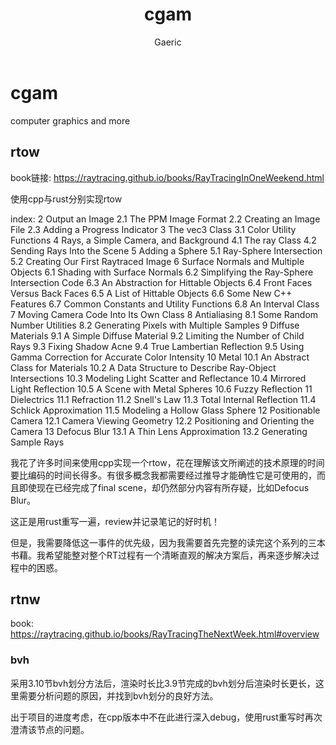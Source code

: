 #+title: cgam
#+startup: content
#+author: Gaeric
#+HTML_HEAD: <link href="./worg.css" rel="stylesheet" type="text/css">
#+HTML_HEAD: <link href="/static/css/worg.css" rel="stylesheet" type="text/css">
#+OPTIONS: ^:{}
* cgam
  computer graphics and more
** rtow
   book链接: https://raytracing.github.io/books/RayTracingInOneWeekend.html

   使用cpp与rust分别实现rtow

   index:
   2  Output an Image
   2.1  The PPM Image Format
   2.2  Creating an Image File
   2.3  Adding a Progress Indicator
   3  The vec3 Class
   3.1  Color Utility Functions
   4  Rays, a Simple Camera, and Background
   4.1  The ray Class
   4.2  Sending Rays Into the Scene
   5  Adding a Sphere
   5.1  Ray-Sphere Intersection
   5.2  Creating Our First Raytraced Image
   6  Surface Normals and Multiple Objects
   6.1  Shading with Surface Normals
   6.2  Simplifying the Ray-Sphere Intersection Code
   6.3  An Abstraction for Hittable Objects
   6.4  Front Faces Versus Back Faces
   6.5  A List of Hittable Objects
   6.6  Some New C++ Features
   6.7  Common Constants and Utility Functions
   6.8  An Interval Class
   7  Moving Camera Code Into Its Own Class
   8  Antialiasing
   8.1  Some Random Number Utilities
   8.2  Generating Pixels with Multiple Samples
   9  Diffuse Materials
   9.1  A Simple Diffuse Material
   9.2  Limiting the Number of Child Rays
   9.3  Fixing Shadow Acne
   9.4  True Lambertian Reflection
   9.5  Using Gamma Correction for Accurate Color Intensity
   10  Metal
   10.1  An Abstract Class for Materials
   10.2  A Data Structure to Describe Ray-Object Intersections
   10.3  Modeling Light Scatter and Reflectance
   10.4  Mirrored Light Reflection
   10.5  A Scene with Metal Spheres
   10.6  Fuzzy Reflection
   11  Dielectrics
   11.1  Refraction
   11.2  Snell's Law
   11.3  Total Internal Reflection
   11.4  Schlick Approximation
   11.5  Modeling a Hollow Glass Sphere
   12  Positionable Camera
   12.1  Camera Viewing Geometry
   12.2  Positioning and Orienting the Camera
   13  Defocus Blur
   13.1  A Thin Lens Approximation
   13.2  Generating Sample Rays

   我花了许多时间来使用cpp实现一个rtow，花在理解该文所阐述的技术原理的时间要比编码的时间长得多。有很多概念我都需要经过推导才能确性它是可使用的，而且即使现在已经完成了final scene，却仍然部分内容有所存疑，比如Defocus Blur。

   这正是用rust重写一遍，review并记录笔记的好时机！

   但是，我需要降低这一事件的优先级，因为我需要首先完整的读完这个系列的三本书藉。我希望能整对整个RT过程有一个清晰直观的解决方案后，再来逐步解决过程中的困惑。
** rtnw
   book: https://raytracing.github.io/books/RayTracingTheNextWeek.html#overview
*** bvh
    采用3.10节bvh划分方法后，渲染时长比3.9节完成的bvh划分后渲染时长更长，这里需要分析问题的原因，并找到bvh划分的良好方法。

    出于项目的进度考虑，在cpp版本中不在此进行深入debug，使用rust重写时再次澄清该节点的问题。
